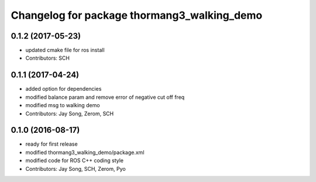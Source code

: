^^^^^^^^^^^^^^^^^^^^^^^^^^^^^^^^^^^^^^^^^^^^
Changelog for package thormang3_walking_demo
^^^^^^^^^^^^^^^^^^^^^^^^^^^^^^^^^^^^^^^^^^^^

0.1.2 (2017-05-23)
------------------
* updated cmake file for ros install
* Contributors: SCH

0.1.1 (2017-04-24)
------------------
* added option for dependencies
* modified balance param and remove error of negative cut off freq
* modified msg to walking demo
* Contributors: Jay Song, Zerom, SCH

0.1.0 (2016-08-17)
------------------
* ready for first release
* modified thormang3_walking_demo/package.xml
* modified code for ROS C++ coding style
* Contributors: Jay Song, SCH, Zerom, Pyo
